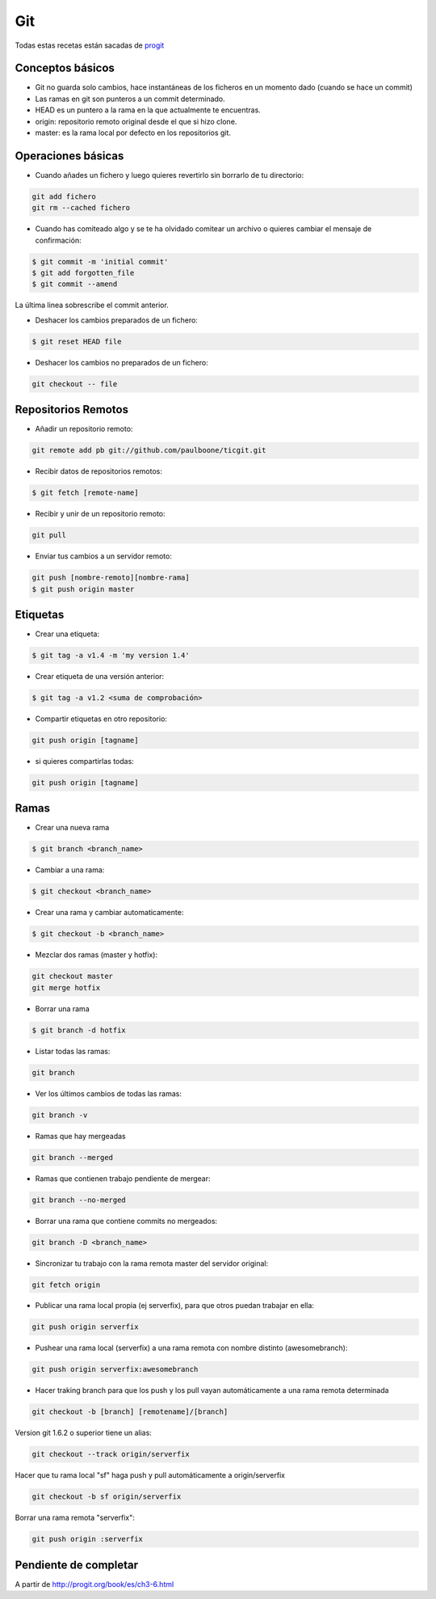 ###
Git
###

Todas estas recetas están sacadas de `progit <http://git-scm.com/book/es>`_


Conceptos básicos
=================

* Git no guarda solo cambios, hace instantáneas de los ficheros en un momento dado (cuando se hace un commit)
* Las ramas en git son punteros a un commit determinado.
* HEAD es un puntero a la rama en la que actualmente te encuentras.
* origin: repositorio remoto original desde el que si hizo clone.
* master: es la rama local por defecto en los repositorios git.

Operaciones básicas
===================

* Cuando añades un fichero y luego quieres revertirlo sin borrarlo de tu directorio:

.. code-block:: bash

    git add fichero
    git rm --cached fichero

* Cuando has comiteado algo y se te ha olvidado comitear un archivo o quieres cambiar el mensaje de confirmación:

.. code-block:: bash

    $ git commit -m 'initial commit'
    $ git add forgotten_file
    $ git commit --amend

La última linea sobrescribe el commit anterior.


* Deshacer los cambios preparados de un fichero:

.. code-block:: bash

    $ git reset HEAD file

* Deshacer los cambios no preparados de un fichero:

.. code-block:: bash

    git checkout -- file

Repositorios Remotos
====================

* Añadir un repositorio remoto:

.. code-block:: bash

    git remote add pb git://github.com/paulboone/ticgit.git


* Recibir datos de repositorios remotos:

.. code-block:: bash
    
    $ git fetch [remote-name]


* Recibir y unir de un repositorio remoto:

.. code-block:: bash

    git pull


* Enviar tus cambios a un servidor remoto:

.. code-block:: bash

    git push [nombre-remoto][nombre-rama]
    $ git push origin master


Etiquetas
=========

* Crear una etiqueta:

.. code-block:: bash
    
    $ git tag -a v1.4 -m 'my version 1.4'

* Crear etiqueta de una versión anterior:

.. code-block:: bash

    $ git tag -a v1.2 <suma de comprobación>

* Compartir etiquetas en otro repositorio:

.. code-block:: bash
    
    git push origin [tagname]

* si quieres compartirlas todas:

.. code-block:: bash
    
    git push origin [tagname]

Ramas
=====

* Crear una nueva rama

.. code-block:: bash
    
    $ git branch <branch_name>

* Cambiar a una rama:

.. code-block:: bash

    $ git checkout <branch_name>

* Crear una rama y cambiar automaticamente:

.. code-block:: bash
    
    $ git checkout -b <branch_name>

* Mezclar dos ramas (master y hotfix):

.. code-block:: bash

    git checkout master
    git merge hotfix

* Borrar una rama

.. code-block:: bash
    
    $ git branch -d hotfix

* Listar todas las ramas:

.. code-block:: bash
    
    git branch

* Ver los últimos cambios de todas las ramas:

.. code-block:: bash
    
    git branch -v

* Ramas que hay mergeadas

.. code-block:: bash
    
    git branch --merged

* Ramas que contienen trabajo pendiente de mergear:

.. code-block:: bash

    git branch --no-merged

* Borrar una rama que contiene commits no mergeados:

.. code-block:: bash

    git branch -D <branch_name>

* Sincronizar tu trabajo con la rama remota master del servidor original:

.. code-block:: bash
    
    git fetch origin

* Publicar una rama local propia (ej serverfix), para que otros puedan trabajar en ella:

.. code-block:: bash
    
    git push origin serverfix

* Pushear una rama local (serverfix) a una rama remota con nombre distinto (awesomebranch):

.. code-block:: bash
    
    git push origin serverfix:awesomebranch

* Hacer traking branch para que los push y los pull vayan automáticamente a una rama remota determinada

.. code-block:: bash

    git checkout -b [branch] [remotename]/[branch]

Version git 1.6.2 o superior tiene un alias:

.. code-block:: bash
    
    git checkout --track origin/serverfix

Hacer que tu rama local "sf" haga push y pull automáticamente a origin/serverfix

.. code-block:: bash

    git checkout -b sf origin/serverfix

Borrar una rama remota "serverfix":

.. code-block:: bash
    
    git push origin :serverfix

Pendiente de completar
======================

A partir de http://progit.org/book/es/ch3-6.html